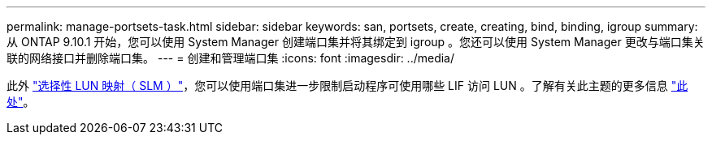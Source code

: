 ---
permalink: manage-portsets-task.html 
sidebar: sidebar 
keywords: san, portsets, create, creating, bind, binding, igroup 
summary: 从 ONTAP 9.10.1 开始，您可以使用 System Manager 创建端口集并将其绑定到 igroup 。您还可以使用 System Manager 更改与端口集关联的网络接口并删除端口集。 
---
= 创建和管理端口集
:icons: font
:imagesdir: ../media/


[role="lead"]
此外 link:selective-lun-map-concept.html["选择性 LUN 映射（ SLM ）"]，您可以使用端口集进一步限制启动程序可使用哪些 LIF 访问 LUN 。了解有关此主题的更多信息 link:./san-admin/manage-portsets-task.html["此处"]。
